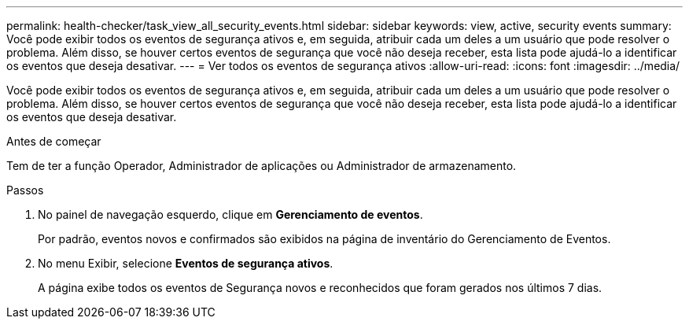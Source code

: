 ---
permalink: health-checker/task_view_all_security_events.html 
sidebar: sidebar 
keywords: view, active, security events 
summary: Você pode exibir todos os eventos de segurança ativos e, em seguida, atribuir cada um deles a um usuário que pode resolver o problema. Além disso, se houver certos eventos de segurança que você não deseja receber, esta lista pode ajudá-lo a identificar os eventos que deseja desativar. 
---
= Ver todos os eventos de segurança ativos
:allow-uri-read: 
:icons: font
:imagesdir: ../media/


[role="lead"]
Você pode exibir todos os eventos de segurança ativos e, em seguida, atribuir cada um deles a um usuário que pode resolver o problema. Além disso, se houver certos eventos de segurança que você não deseja receber, esta lista pode ajudá-lo a identificar os eventos que deseja desativar.

.Antes de começar
Tem de ter a função Operador, Administrador de aplicações ou Administrador de armazenamento.

.Passos
. No painel de navegação esquerdo, clique em *Gerenciamento de eventos*.
+
Por padrão, eventos novos e confirmados são exibidos na página de inventário do Gerenciamento de Eventos.

. No menu Exibir, selecione *Eventos de segurança ativos*.
+
A página exibe todos os eventos de Segurança novos e reconhecidos que foram gerados nos últimos 7 dias.



